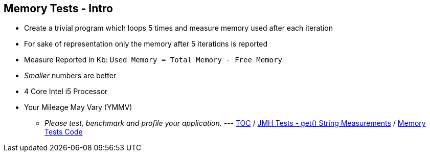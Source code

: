 == Memory Tests - Intro

* Create a trivial program which loops 5 times and measure memory used after each iteration
* For sake of representation only the memory after 5 iterations is reported
* Measure Reported in Kb: `Used Memory = Total Memory - Free Memory`
* _Smaller_ numbers are better
* 4 Core Intel i5 Processor
* Your Mileage May Vary (YMMV)
** _Please test, benchmark and profile your application._
---
link:./00_toc.adoc[TOC] /
link:./09_jmh_tests_map_get_string_measurements.adoc[JMH Tests - get() String Measurements] /
link:./11_memory_tests_code.adoc[Memory Tests Code]
